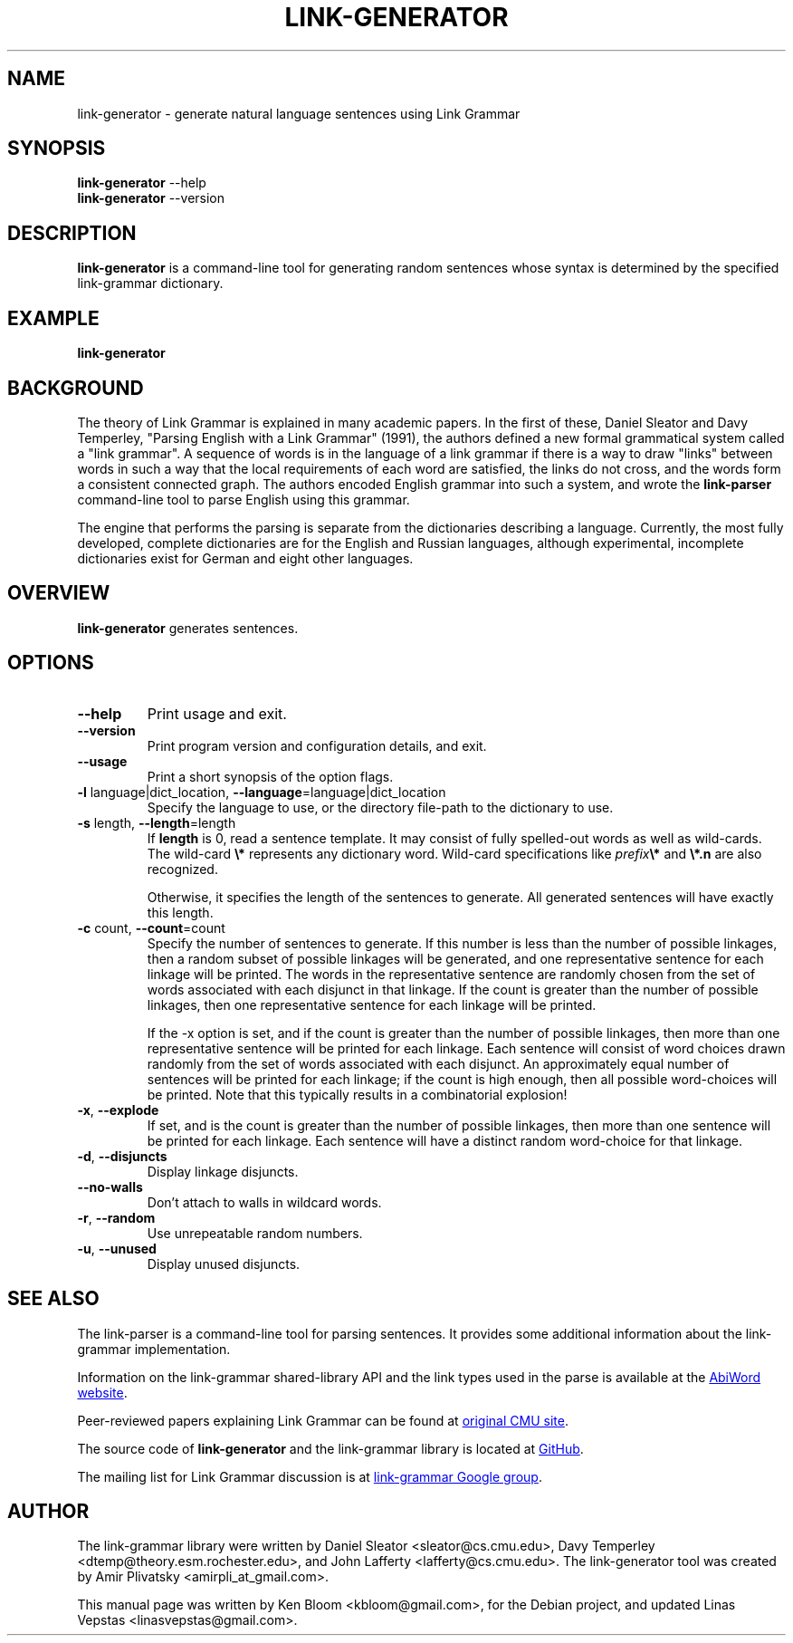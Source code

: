 .\" Portability macros (not validated).
.\" FIXME: For some reason in man2html the registers are always null-strings.
.\" Also, in man2html the code doesn't display the <a> HTML code even
.\" if the conditionals are changed to always be true.
.
.\" Check whether we are using grohtml.
.nr mH 0
.if \n(.g \
.  if '\*(.T'html' \
.    nr mH 1
.
.\" Start URL.
.de UR
.  ds m1 \\$1\"
.  nh
.  if \\n(mH \{\
.    \" Start diversion in a new environment.
.    do ev URL-div
.    do di URL-div
.  \}
..
.
.
.\" End URL.
.de UE
.  ie \\n(mH \{\
.    br
.    di
.    ev
.
.    \" Has there been one or more input lines for the link text?
.    ie \\n(dn \{\
.      do HTML-NS "<a href=""\\*(m1"">"
.      \" Yes, strip off final newline of diversion and emit it.
.      do chop URL-div
.      do URL-div
\c
.      do HTML-NS </a>
.    \}
.    el \
.      do HTML-NS "<a href=""\\*(m1"">\\*(m1</a>"
\&\\$*\"
.  \}
.  el \
\\*(la\\*(m1\\*(ra\\$*\"
.
.  hy \\n(HY
..
.\" define .EX/.EE (for multiline user-command examples; normal Courier font)
.de EX
.Vb
.nf
.ft CW
..
.de EE
.Ve
.ft P
.fi
..
.\" =========================================================================
.\"                                      Hey, EMACS: -*- nroff -*-
.\" First parameter, NAME, should be all caps
.\" Second parameter, SECTION, should be 1-8, maybe w/ subsection
.\" other parameters are allowed: see man(7), man(1)
.TH LINK-GENERATOR 1 "2021-03-30" "Version 5.9.0"
.\" Please adjust this date whenever revising the manpage.
.\"
.\" Some roff macros, for reference:
.\" .nh        disable hyphenation
.\" .hy        enable hyphenation
.\" .ad l      left justify
.\" .ad b      justify to both left and right margins
.\" .nf        disable filling
.\" .fi        enable filling
.\" .br        insert line break
.\" .sp <n>    insert n+1 empty lines
.\" for manpage-specific macros, see man(7)
.SH NAME
link\-generator \- generate natural language sentences using Link Grammar
.SH SYNOPSIS
.B link\-generator
.RB \-\-help
.br
.B link\-generator
.RB \-\-version
.br
.SH DESCRIPTION
.PP
.\" TeX users may be more comfortable with the \fB<whatever>\fP and
.\" \fI<whatever>\fP escape sequences to invoke bold face and italics,
.\" respectively.
\fBlink\-generator\fP is a command-line tool for generating random
sentences whose syntax is determined by the specified \%link\-grammar
dictionary.
.PP
.SH EXAMPLE
.EX
.B link\-generator
.EE
.PP
.SH BACKGROUND
The theory of Link Grammar is explained in many academic papers.
In the first of these, Daniel Sleator and Davy Temperley,
"Parsing English with a Link Grammar" (1991),
the authors defined a new formal grammatical system called a
"link grammar". A sequence of words is in the language of a link
grammar if there is a way to draw "links" between words in such a way
that the local requirements of each word are satisfied, the links do
not cross, and the words form a consistent connected graph. The authors
encoded English grammar into such a system, and wrote the
\%\fBlink\-parser\fP command-line tool to parse English using this grammar.
.PP
The engine that performs the parsing is separate from the dictionaries
describing a language.  Currently, the most fully developed, complete
dictionaries are for the English and Russian languages, although
experimental, incomplete dictionaries exist for German and eight
other languages.

.SH OVERVIEW
.PP
\fBlink\-generator\fP generates sentences.

.SH OPTIONS
.TP
.B \-\-help
Print usage and exit.
.TP
.B \-\-version
Print program version and configuration details, and exit.
.TP
.B \-\-usage
Print a short synopsis of the option flags.
.TP
.B \-l\fR language|dict_location, \fB\-\-language\fR=language|dict_location
Specify the language to use, or the directory file-path to the
dictionary to use.
.TP
.B \-s\fR length, \fB\-\-length\fR=length
If \fBlength\fR is 0, read a sentence template. It may consist of fully
spelled-out words as well as wild-cards. The wild-card \fB\\*\fR represents any
dictionary word. Wild-card specifications like \fIprefix\fR\fB\\*\fR and
\fB\\*.n\fR are also recognized.

Otherwise, it specifies the length of the sentences to generate. All generated
sentences will have exactly this length.

.TP
.B \-c\fR count, \fB\-\-count\fR=count
Specify the number of sentences to generate. If this number is less
than the number of possible linkages, then a random subset of possible
linkages will be generated, and one representative sentence for each
linkage will be printed. The words in the representative sentence are
randomly chosen from the set of words associated with each disjunct
in that linkage. If the count is greater than the number of possible
linkages, then one representative sentence for each linkage will be
printed.

If the \-x option is set, and if the count is greater than the number
of possible linkages, then more than one representative sentence will
be printed for each linkage. Each sentence will consist of word choices
drawn randomly from the set of words associated with each disjunct.
An approximately equal number of sentences will be printed for each
linkage; if the count is high enough, then all possible word-choices
will be printed. Note that this typically results in a combinatorial
explosion!

.TP
.B \-x\fR, \fB\-\-explode\fR
If set, and is the count is greater than the number of possible
linkages, then more than one sentence will be printed for each
linkage. Each sentence will have a distinct random word-choice for
that linkage.

.TP
.B \-d\fR, \fB\-\-disjuncts\fR
Display linkage disjuncts.

.TP
.B \-\-no\-walls\fR
Don't attach to walls in wildcard words.

.TP
.B \-r\fR, \fB\-\-random\fR
Use unrepeatable random numbers.

.TP
.B \-u\fR, \fB\-\-unused\fR
Display unused disjuncts.

.SH SEE ALSO
.nh
The \%link\-parser is a command-line tool for parsing sentences. It
provides some additional information about the \%link\-grammar
implementation.
.PP
Information on the \%link\-grammar shared-library API and the link types
used in the parse is available at the
.UR http://www.abisource.com/projects/link-grammar/
AbiWord website
.UE .
.PP
Peer-reviewed papers explaining Link Grammar can be found at
.UR http://www.link.cs.cmu.edu/link/papers
original CMU site
.UE .
.PP
The source code of \%\fBlink\-generator\fP and the \%link\-grammar library is
located at
.UR https://github.com/opencog/link-grammar
GitHub
.UE .
.PP
The mailing list for Link Grammar discussion is at
.UR http://groups.google.com/group/link-grammar?hl=en
link-grammar Google group
.UE .
.SH AUTHOR
.nh
The \%link\-grammar library were written by Daniel Sleator
<sleator@cs.cmu.edu>, Davy Temperley <dtemp@theory.esm.rochester.edu>,
and John Lafferty <lafferty@cs.cmu.edu>. The \%link\-generator tool
was created by Amir Plivatsky <amirpli_at_gmail.com>.
.PP
This manual page was written by Ken Bloom <kbloom@gmail.com>, for the
Debian project, and updated Linas Vepstas <linasvepstas@gmail.com>.
